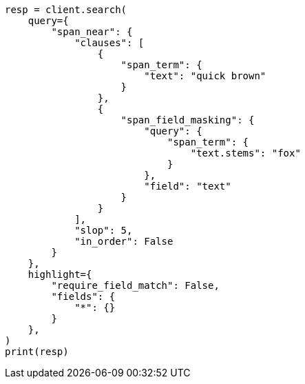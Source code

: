 // This file is autogenerated, DO NOT EDIT
// query-dsl/span-field-masking-query.asciidoc:16

[source, python]
----
resp = client.search(
    query={
        "span_near": {
            "clauses": [
                {
                    "span_term": {
                        "text": "quick brown"
                    }
                },
                {
                    "span_field_masking": {
                        "query": {
                            "span_term": {
                                "text.stems": "fox"
                            }
                        },
                        "field": "text"
                    }
                }
            ],
            "slop": 5,
            "in_order": False
        }
    },
    highlight={
        "require_field_match": False,
        "fields": {
            "*": {}
        }
    },
)
print(resp)
----

